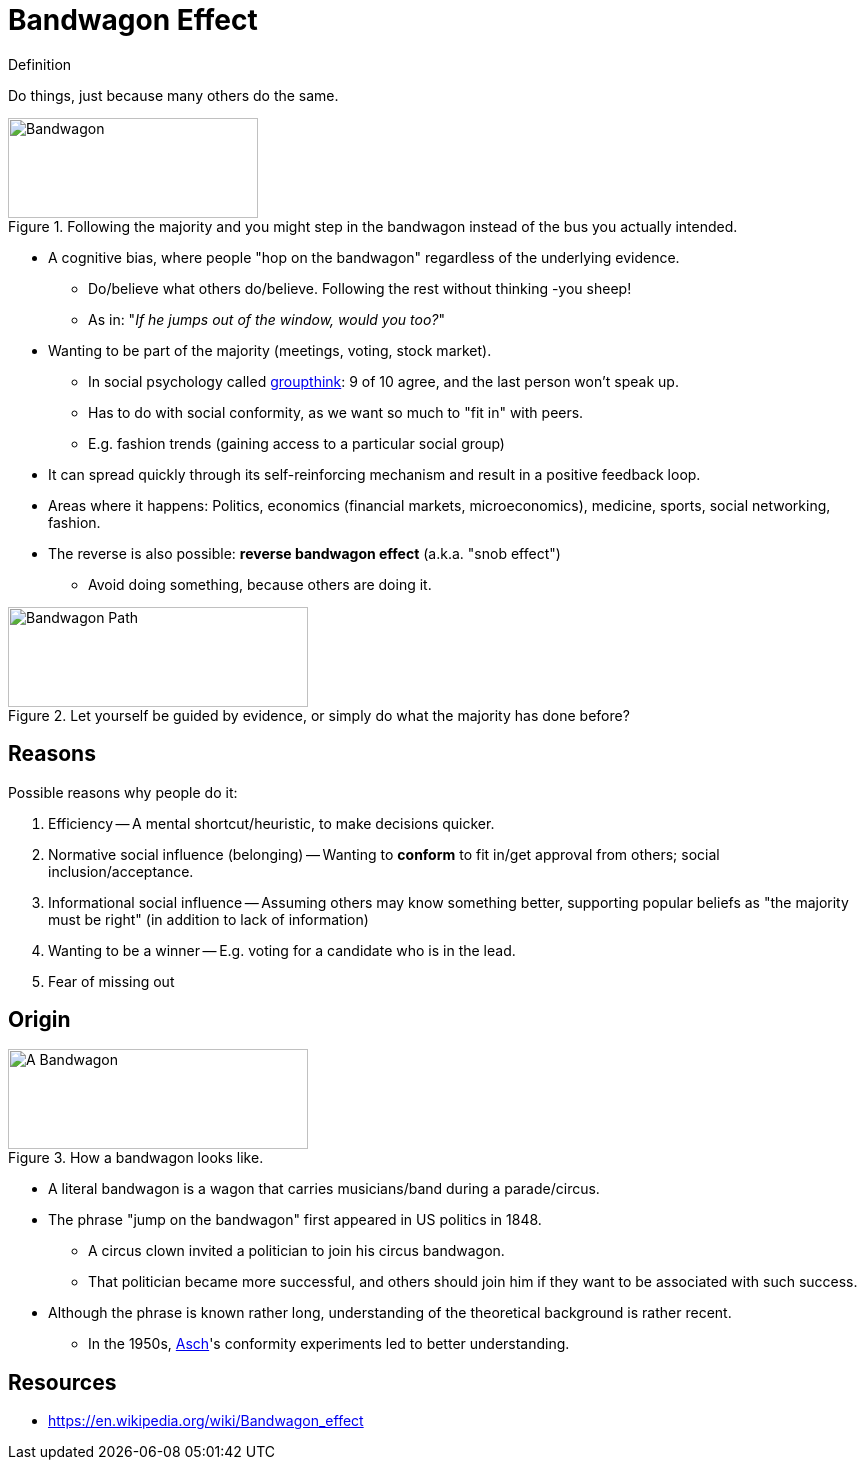 = Bandwagon Effect

.Definition
****
Do things, just because many others do the same.
****

[#img-bandwagon_comic]
.Following the majority and you might step in the bandwagon instead of the bus you actually intended.
image::bandwagon_bus.png[Bandwagon,250,100]

* A cognitive bias, where people "hop on the bandwagon" regardless of the underlying evidence.
** Do/believe what others do/believe. Following the rest without thinking -you sheep!
** As in: "_If he jumps out of the window, would you too?_"
* Wanting to be part of the majority (meetings, voting, stock market).
** In social psychology called link:groupthink.html[groupthink]: 9 of 10 agree, and the last person won't speak up.
** Has to do with social conformity, as we want so much to "fit in" with peers.
** E.g. fashion trends (gaining access to a particular social group)
* It can spread quickly through its self-reinforcing mechanism and result in a positive feedback loop.
* Areas where it happens: Politics, economics (financial markets, microeconomics), medicine, sports, social networking, fashion.
* The reverse is also possible: *reverse bandwagon effect* (a.k.a. "snob effect")
** Avoid doing something, because others are doing it.

[#img-bandwagon_path]
.Let yourself be guided by evidence, or simply do what the majority has done before?
image::bandwagon_path.png[Bandwagon Path,300,100]

== Reasons

Possible reasons why people do it:

. Efficiency -- A mental shortcut/heuristic, to make decisions quicker.
. Normative social influence (belonging) -- Wanting to *conform* to fit in/get approval from others; social inclusion/acceptance.
. Informational social influence -- Assuming others may know something better, supporting popular beliefs as "the majority must be right" (in addition to lack of information)
. Wanting to be a winner -- E.g. voting for a candidate who is in the lead.
. Fear of missing out

== Origin

[#img-bandwagon_wagon]
.How a bandwagon looks like.
image::bandwagon_wagon.png[A Bandwagon,300,100]

* A literal bandwagon is a wagon that carries musicians/band during a parade/circus.
* The phrase "jump on the bandwagon" first appeared in US politics in 1848.
** A circus clown invited a politician to join his circus bandwagon.
** That politician became more successful, and others should join him if they want to be associated with such success.
* Although the phrase is known rather long, understanding of the theoretical background is rather recent.
** In the 1950s, link:../people/asch-solomon.html[Asch]'s conformity experiments led to better understanding.

== Resources

* https://en.wikipedia.org/wiki/Bandwagon_effect
